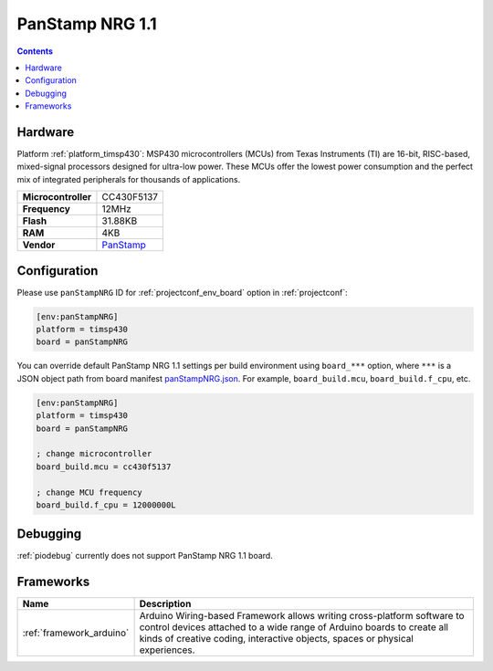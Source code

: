 ..  Copyright (c) 2014-present PlatformIO <contact@platformio.org>
    Licensed under the Apache License, Version 2.0 (the "License");
    you may not use this file except in compliance with the License.
    You may obtain a copy of the License at
       http://www.apache.org/licenses/LICENSE-2.0
    Unless required by applicable law or agreed to in writing, software
    distributed under the License is distributed on an "AS IS" BASIS,
    WITHOUT WARRANTIES OR CONDITIONS OF ANY KIND, either express or implied.
    See the License for the specific language governing permissions and
    limitations under the License.

.. _board_timsp430_panStampNRG:

PanStamp NRG 1.1
================

.. contents::

Hardware
--------

Platform :ref:`platform_timsp430`: MSP430 microcontrollers (MCUs) from Texas Instruments (TI) are 16-bit, RISC-based, mixed-signal processors designed for ultra-low power. These MCUs offer the lowest power consumption and the perfect mix of integrated peripherals for thousands of applications.

.. list-table::

  * - **Microcontroller**
    - CC430F5137
  * - **Frequency**
    - 12MHz
  * - **Flash**
    - 31.88KB
  * - **RAM**
    - 4KB
  * - **Vendor**
    - `PanStamp <http://www.panstamp.com/product/197/?utm_source=platformio&utm_medium=docs>`__


Configuration
-------------

Please use ``panStampNRG`` ID for :ref:`projectconf_env_board` option in :ref:`projectconf`:

.. code-block:: ini

  [env:panStampNRG]
  platform = timsp430
  board = panStampNRG

You can override default PanStamp NRG 1.1 settings per build environment using
``board_***`` option, where ``***`` is a JSON object path from
board manifest `panStampNRG.json <https://github.com/platformio/platform-timsp430/blob/master/boards/panStampNRG.json>`_. For example,
``board_build.mcu``, ``board_build.f_cpu``, etc.

.. code-block:: ini

  [env:panStampNRG]
  platform = timsp430
  board = panStampNRG

  ; change microcontroller
  board_build.mcu = cc430f5137

  ; change MCU frequency
  board_build.f_cpu = 12000000L

Debugging
---------
:ref:`piodebug` currently does not support PanStamp NRG 1.1 board.

Frameworks
----------
.. list-table::
    :header-rows:  1

    * - Name
      - Description

    * - :ref:`framework_arduino`
      - Arduino Wiring-based Framework allows writing cross-platform software to control devices attached to a wide range of Arduino boards to create all kinds of creative coding, interactive objects, spaces or physical experiences.